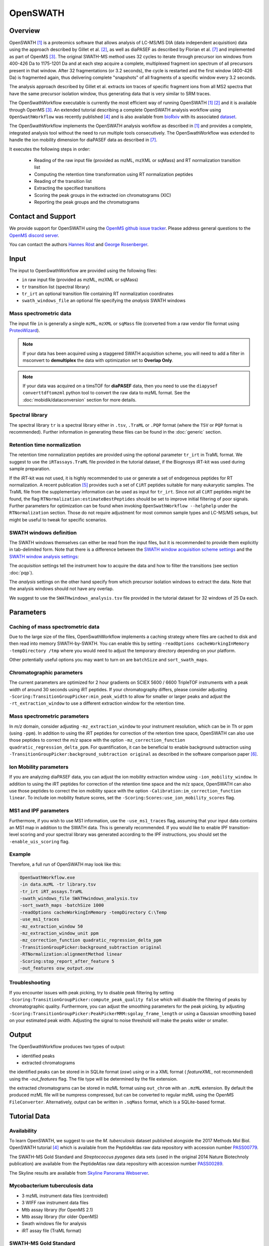 OpenSWATH
=========

Overview
--------
OpenSWATH [1]_ is a proteomics software that allows analysis of LC-MS/MS DIA (data independent acquisition) data using the approach described by Gillet et al. [2]_, as well as diaPASEF as described by Florian et al. [7]_ and implemented as part of OpenMS [3]_. The original SWATH-MS method uses 32 cycles to iterate through precursor ion windows from 400-426 Da to 1175-1201 Da and at each step acquire a complete, multiplexed fragment ion spectrum of all precursors present in that window. After 32 fragmentations (or 3.2 seconds), the cycle is restarted and the first window (400-426 Da) is fragmented again, thus delivering complete "snapshots" of all fragments of a specific window every 3.2 seconds.

The analysis approach described by Gillet et al. extracts ion traces of specific fragment ions from all MS2 spectra that have the same precursor isolation window, thus generating data that is very similar to SRM traces.

The OpenSwathWorkflow executable is currently the most efficient way of running
OpenSWATH [1]_ [2]_ and it is available through OpenMS [3]_.  An extended
tutorial describing a complete OpenSWATH analysis workflow using
``OpenSwathWorkflow`` was recently published [4]_ and is also available from
`bioRxiv <http://biorxiv.org/content/early/2016/03/19/044552>`_ with its
associated `dataset <http://www.peptideatlas.org/PASS/PASS00779>`_. 

The OpenSwathWorkflow implements the OpenSWATH analysis workflow as described
in [1]_ and provides a complete, integrated analysis tool without the need to 
run multiple tools consecutively. The OpenSwathWorkflow was extended to handle the ion mobility dimension for diaPASEF data as described in [7]_.

It executes the following steps in order:

 - Reading of the raw input file (provided as mzML, mzXML or sqMass) and RT normalization transition list
 - Computing the retention time transformation using RT normalization peptides
 - Reading of the transition list
 - Extracting the specified transitions
 - Scoring the peak groups in the extracted ion chromatograms (XIC)
 - Reporting the peak groups and the chromatograms

Contact and Support
-------------------

We provide support for OpenSWATH using the `OpenMS github issue tracker
<https://github.com/OpenMS/OpenMS/issues>`_. Please address general questions to the `OpenMS discord server <https://discord.gg/4TAGhqJ7s5>`_.

You can contact the authors `Hannes Röst
<http://www.hroest.ch>`_ and `George Rosenberger
<http://www.rosenberger.pro>`_.

Input
-----

The input to OpenSwathWorkflow are provided using the following files:

- ``in`` raw input file (provided as mzML, mzXML or sqMass) 
- ``tr`` transition list (spectral library)
- ``tr_irt`` an optional transition file containing RT normalization coordinates
- ``swath_windows_file`` an optional file specifying the *analysis* SWATH windows

Mass spectrometric data
~~~~~~~~~~~~~~~~~~~~~~~

The input file ``in`` is generally a single ``mzML``, ``mzXML`` or ``sqMass`` file
(converted from a raw vendor file format using `ProteoWizard
<http://proteowizard.sourceforge.net/>`_).

.. note:: If your data has been acquired using a staggered SWATH acquisition scheme, you will need to add a filter in msconvert to **demultiplex** the data with optimization set to **Overlap Only**. 

.. note:: If your data was acquired on a timsTOF for **diaPASEF** data, then you need to use the ``diapysef converttdftomzml`` python tool to convert the raw data to mzML format. See the :doc:`mobidik/dataconversion` section for more details.

Spectral library
~~~~~~~~~~~~~~~~

The spectral library ``tr`` is a spectral library either in ``.tsv``,
``.TraML`` or ``.PQP`` format (where the ``TSV`` or ``PQP`` format is recommended). Further information in generating these files can be found in the :doc:`generic` section.

Retention time normalization
~~~~~~~~~~~~~~~~~~~~~~~~~~~~

The retention time normalization peptides are provided using the optional
parameter ``tr_irt`` in TraML format. We suggest to use the ``iRTassays.TraML`` file provided in
the tutorial dataset, if the Biognosys iRT-kit was used during sample preparation.

If the iRT-kit was not used, it is highly recommended to use or generate a set of endogenous peptides for RT normalization. A recent publication [5]_ provides such a set of ``CiRT`` peptides suitable for many eukaryotic samples. The TraML file from the supplementary information can be used as input for ``tr_irt``. Since not all ``CiRT`` peptides might be found, the flag ``RTNormalization:estimateBestPeptides`` should be set to improve initial filtering of poor signals. Further parameters for optimization can be found when invoking ``OpenSwathWorkflow --helphelp`` under the ``RTNormalization`` section. Those do not require adjustment for most common sample types and LC-MS/MS setups, but might be useful to tweak for specific scenarios.

SWATH windows definition
~~~~~~~~~~~~~~~~~~~~~~~~

The SWATH windows themselves can either be read from the input files, but it is
recommended to provide them explicitly in tab-delimited form. Note that there is
a difference between the `SWATH window acquisition scheme settings <ftp://PASS00779:SWATH@ftp.peptideatlas.org/SWATHwindows_acquisition.tsv>`_
and the `SWATH window analysis settings <ftp://PASS00779:SWATH@ftp.peptideatlas.org/SWATHwindows_analysis.tsv>`_:

The *acquisition* settings tell the instrument how to acquire the data and how to filter the transitions (see section :doc:`pqp`).

The *analysis* settings on the other hand specify from which precursor isolation windows to extract the data. Note that the analysis windows should not have any overlap.

We suggest to use the ``SWATHwindows_analysis.tsv`` file provided in the tutorial dataset for 32 windows of 25 Da each.

Parameters
----------

Caching of mass spectrometric data
~~~~~~~~~~~~~~~~~~~~~~~~~~~~~~~~~~

Due to the large size of the files, OpenSwathWorkflow implements a caching
strategy where files are cached to disk and then read into memory
SWATH-by-SWATH. You can enable this by setting ``-readOptions
cacheWorkingInMemory -tempDirectory /tmp`` where you would need to adjust the
temporary directory depending on your platform.

Other potentially useful options you may want to turn on are ``batchSize`` and
``sort_swath_maps``. 

Chromatographic parameters
~~~~~~~~~~~~~~~~~~~~~~~~~~

The current parameters are optimized for 2 hour gradients on SCIEX 5600 /
6600 TripleTOF instruments with a peak width of around 30 seconds using iRT
peptides.  If your chromatography differs, please consider adjusting
``-Scoring:TransitionGroupPicker:min_peak_width`` to allow for smaller or larger
peaks and adjust the ``-rt_extraction_window`` to use a different extraction
window for the retention time. 

Mass spectrometric parameters
~~~~~~~~~~~~~~~~~~~~~~~~~~~~~

In *m/z* domain, consider adjusting ``-mz_extraction_window`` to your instrument resolution, which can be in Th or
ppm (using ``-ppm``). In addition to using the iRT peptides for correction of
the retention time space, OpenSWATH can also use those peptides to correct the *m/z* space
with the option ``-mz_correction_function quadratic_regression_delta_ppm``. For
quantification, it can be beneficial to enable background subtraction using
``-TransitionGroupPicker:background_subtraction original`` as described in the
software comparison paper [6]_.

Ion Mobility parameters
~~~~~~~~~~~~~~~~~~~~~~~~~~

If you are analyzing diaPASEF data, you can adjust the ion mobility extraction window using ``-ion_mobility_window``. In addition to using the iRT peptides for correction of the retention time space and the m/z space, OpenSWATH can also use those peptides to correct the ion mobility space with the option ``-Calibration:im_correction_function linear``. To include ion mobility feature scores, set the ``-Scoring:Scores:use_ion_mobility_scores`` flag.

MS1 and IPF parameters
~~~~~~~~~~~~~~~~~~~~~~

Furthermore, if you wish to use MS1 information, use the ``-use_ms1_traces`` flag, assuming that your input data contains an MS1 map in addition to the SWATH data. This is generally recommended. If you would like to enable IPF transition-level scoring and your spectral library was generated according to the IPF instructions, you should set the ``-enable_uis_scoring`` flag.

Example
~~~~~~~

Therefore, a full run of OpenSWATH may look like this:

.. code-block:: bash

    OpenSwathWorkflow.exe
    -in data.mzML -tr library.tsv
    -tr_irt iRT_assays.TraML
    -swath_windows_file SWATHwindows_analysis.tsv
    -sort_swath_maps -batchSize 1000
    -readOptions cacheWorkingInMemory -tempDirectory C:\Temp
    -use_ms1_traces
    -mz_extraction_window 50 
    -mz_extraction_window_unit ppm
    -mz_correction_function quadratic_regression_delta_ppm
    -TransitionGroupPicker:background_subtraction original
    -RTNormalization:alignmentMethod linear
    -Scoring:stop_report_after_feature 5
    -out_features osw_output.osw

Troubleshooting
~~~~~~~~~~~~~~~

If you encounter issues with peak picking, try to disable peak filtering by
setting ``-Scoring:TransitionGroupPicker:compute_peak_quality false`` which will
disable the filtering of peaks by chromatographic quality. Furthermore, you
can adjust the smoothing parameters for the peak picking, by adjusting
``-Scoring:TransitionGroupPicker:PeakPickerMRM:sgolay_frame_length`` or using a
Gaussian smoothing based on your estimated peak width. Adjusting the signal
to noise threshold will make the peaks wider or smaller.

Output
------

The OpenSwathWorkflow produces two types of output: 

- identified peaks
- extracted chromatograms


the identified peaks can be stored in in SQLite format (*osw*) using or in a
XML format ( *featureXML*, not recommended) using the `-out_features` flag. The file type will be determined by the file extension. 

the extracted chromatograms can be stored in mzML format using ``out_chrom``
with an ``.mzML`` extension. By default the produced mzML file will be numpress
compressed, but can be converted to regular mzML using the OpenMS
``FileConverter``. Alternatively, output can be written in ``.sqMass`` format,
which is a SQLite-based format.

Tutorial Data
-------------

Availability
~~~~~~~~~~~~

To learn OpenSWATH, we suggest to use the *M. tuberculosis* dataset published
alongside the 2017 Methods Mol Biol. OpenSWATH tutorial [4]_ which is available
from the PeptideAtlas raw data repository with accession number 
`PASS00779 <http://www.peptideatlas.org/PASS/PASS00779>`_.

The SWATH-MS Gold Standard and *Streptococcus pyogenes* data sets (used in the
original 2014 Nature Biotechnoly publication) are available from the
PeptideAtlas raw data repository with accession number 
`PASS00289 <http://www.peptideatlas.org/PASS/PASS00289>`_.

The Skyline results are available from `Skyline Panorama Webserver
<https://daily.panoramaweb.org/labkey/project/Aebersold/rosenberger/OpenSWATH_SGS/begin.view>`_.

Mycobacterium tuberculosis data
~~~~~~~~~~~~~~~~~~~~~~~~~~~~~~~

- 3 mzML instrument data files (centroided)
- 3 WIFF raw instrument data files 
- Mtb assay library (for OpenMS 2.1)
- Mtb assay library (for older OpenMS)
- Swath windows file for analysis
- iRT assay file (TraML format)

SWATH-MS Gold Standard
~~~~~~~~~~~~~~~~~~~~~~
- 90 mzXML instrument data files
- 90 WIFF raw instrument data files
- SGS TSV assay library
- SGS TraML assay library
- SGS OpenSWATH results
- SGS Skyline results on Panorama
- SGS manual results

Streptococcus pyogenes
~~~~~~~~~~~~~~~~~~~~~~
- 4 mzXML instrument data files
- 4 WIFF raw instrument data files
- *S. pyo* TSV assay library
- *S. pyo* TraML assay library
- *S. pyo* OpenSWATH results
- *S. pyo* summary results

References
----------
.. [1] Röst HL, Rosenberger G, Navarro P, Gillet L, Miladinović SM, Schubert OT, Wolski W, Collins BC, Malmström J, Malmström L, Aebersold R. OpenSWATH enables automated, targeted analysis of data-independent acquisition MS data. Nat Biotechnol. 2014 Mar 10;32(3):219-23. doi: 10.1038/nbt.2841. PMID: 24727770

.. [2] Gillet LC, Navarro P, Tate S, Röst H, Selevsek N, Reiter L, Bonner R, Aebersold R. Targeted data extraction of the MS/MS spectra generated by data-independent acquisition: a new concept for consistent and accurate proteome analysis. Mol Cell Proteomics. 2012 Jun;11(6):O111.016717. Epub 2012 Jan 18. PMID: 22261725

.. [3] Röst HL, Sachsenberg T, Aiche S, Bielow C, Weisser H, Aicheler F, Andreotti S, Ehrlich HC, Gutenbrunner P, Kenar E, Liang X, Nahnsen S, Nilse L, Pfeuffer J, Rosenberger G, Rurik M, Schmitt U, Veit J, Walzer M, Wojnar D, Wolski WE, Schilling O, Choudhary JS, Malmström L, Aebersold R, Reinert K, Kohlbacher O. OpenMS: a flexible open-source software platform for mass spectrometry data analysis. Nat Methods. 2016 Aug 30;13(9):741-8. doi: 10.1038/nmeth.3959. PMID: 27575624

.. [4] Röst HL, Aebersold R, Schubert OT. Automated SWATH Data Analysis Using Targeted Extraction of Ion Chromatograms. Methods Mol Biol. 2017;1550:289-307. doi: 10.1007/978-1-4939-6747-6_20. PMID: 28188537. `bioRxiv <http://biorxiv.org/content/early/2016/03/19/044552>`_. 

.. [5] Parker SJ, Rost H, Rosenberger G, Collins BC, Malmström L, Amodei D, Venkatraman V, Raedschelders K, Van Eyk JE, Aebersold R. Identification of a Set of Conserved Eukaryotic Internal Retention Time Standards for Data-independent Acquisition Mass Spectrometry. Mol Cell Proteomics. 2015 Oct;14(10):2800-13. doi: 10.1074/mcp.O114.042267. Epub 2015 Jul 21. PMID: 26199342

.. [6] Navarro P, Kuharev J, Gillet LC, Bernhardt OM, MacLean B, Röst HL, Tate SA, Tsou CC, Reiter L, Distler U, Rosenberger G, Perez-Riverol Y, Nesvizhskii AI, Aebersold R, Tenzer S.  A multicenter study benchmarks software tools for label-free proteome quantification.  Nat Biotechnol. 2016 Nov;34(11):1130-1136. doi: 10.1038/nbt.3685. Epub 2016 Oct 3.

.. [7] Florian Meier, Andreas-David Brunner, Max Frank, Annie Ha, Eugenia Voytik, Stephanie Kaspar-Schoenefeld, Markus Lubeck, Oliver Raether, Ruedi Aebersold, Ben C. Collins, Hannes L. Röst, Matthias Mann. diaPASEF: parallel accumulation–serial fragmentation combined with data-independent acquisition. Nature Methods volume 17, pages 1229–1236 (2020). doi: https://www.nature.com/articles/s41592-020-00998-0
